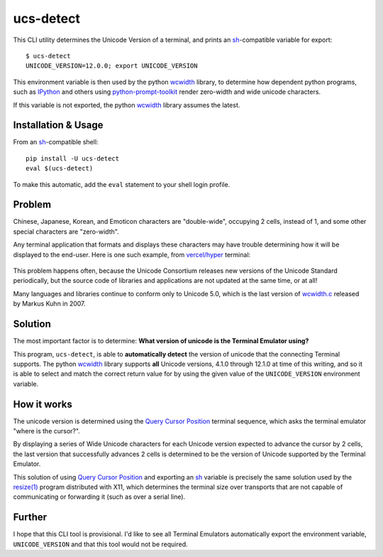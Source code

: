 ucs-detect
==========

This CLI utility determines the Unicode Version of a terminal, and prints an
sh_-compatible variable for export::

    $ ucs-detect
    UNICODE_VERSION=12.0.0; export UNICODE_VERSION

This environment variable is then used by the python wcwidth_ library, to
determine how dependent python programs, such as IPython_ and others using
`python-prompt-toolkit`_ render zero-width and wide unicode characters.

If this variable is not exported, the python wcwidth_ library assumes the latest.

Installation & Usage
--------------------

From an sh_-compatible shell:

::

   pip install -U ucs-detect
   eval $(ucs-detect)

To make this automatic, add the ``eval`` statement to your shell login profile.

Problem
-------

Chinese, Japanese, Korean, and Emoticon characters are "double-wide", occupying
2 cells, instead of 1, and some other special characters are "zero-width".

Any terminal application that formats and displays these characters may have
trouble determining how it will be displayed to the end-user.  Here is one such
example, from `vercel/hyper`_ terminal:

.. figure:: hyper-example.png
   :alt: An example of misaligned wide characters by the Hyper Terminal

This problem happens often, because the Unicode Consortium releases new versions
of the Unicode Standard periodically, but the source code of libraries and
applications are not updated at the same time, or at all!

Many languages and libraries continue to conform only to Unicode 5.0, which is
the last version of `wcwidth.c`_ released by Markus Kuhn in 2007.

Solution
--------

The most important factor is to determine: **What version of unicode is the
Terminal Emulator using?**

This program, ``ucs-detect``, is able to **automatically detect** the version of
unicode that the connecting Terminal supports. The python wcwidth_ library
supports **all** Unicode versions, 4.1.0 through 12.1.0 at time of this writing,
and so it is able to select and match the correct return value for by using the
given value of the ``UNICODE_VERSION`` environment variable.

How it works
------------

The unicode version is determined using the `Query Cursor Position`_ terminal
sequence, which asks the terminal emulator "where is the cursor?".

By displaying a series of Wide Unicode characters for each Unicode version
expected to advance the cursor by 2 cells, the last version that successfully
advances 2 cells is determined to be the version of Unicode supported by the
Terminal Emulator.

This solution of using `Query Cursor Position`_ and exporting an sh_ variable is
precisely the same solution used by the `resize(1)`_ program distributed with
X11, which determines the terminal size over transports that are not capable of
communicating or forwarding it (such as over a serial line).

Further
-------

I hope that this CLI tool is provisional. I'd like to see all Terminal Emulators
automatically export the environment variable, ``UNICODE_VERSION`` and that this
tool would not be required.

.. _IPython: https://ipython.org/
.. _python-prompt-toolkit: https://github.com/prompt-toolkit/python-prompt-toolkit/blob/master/PROJECTS.rst#projects-using-prompt_toolkit
.. _sh: https://en.wikipedia.org/wiki/Bourne_shell
.. _vercel/hyper: https://github.com/vercel/hyper
.. _wcwidth.c: https://www.cl.cam.ac.uk/~mgk25/ucs/wcwidth.c
.. _wcwidth: https://github.com/jquast/wcwidth
.. _`Query Cursor Position`: https://blessed.readthedocs.io/en/latest/location.html#finding-the-cursor
.. _`resize(1)`: https://github.com/joejulian/xterm/blob/master/resize.c
